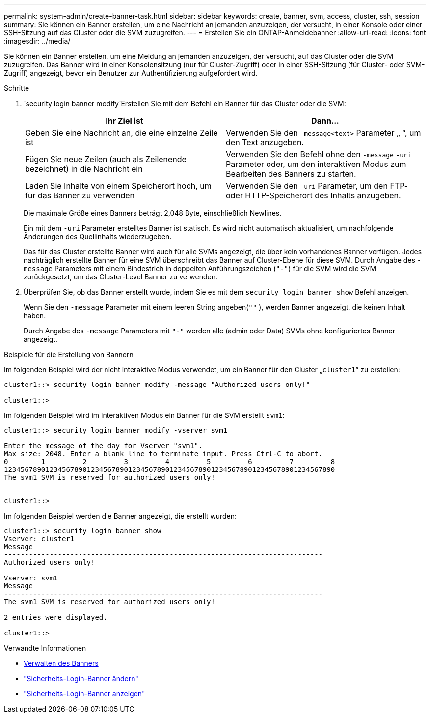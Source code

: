 ---
permalink: system-admin/create-banner-task.html 
sidebar: sidebar 
keywords: create, banner, svm, access, cluster, ssh, session 
summary: Sie können ein Banner erstellen, um eine Nachricht an jemanden anzuzeigen, der versucht, in einer Konsole oder einer SSH-Sitzung auf das Cluster oder die SVM zuzugreifen. 
---
= Erstellen Sie ein ONTAP-Anmeldebanner
:allow-uri-read: 
:icons: font
:imagesdir: ../media/


[role="lead"]
Sie können ein Banner erstellen, um eine Meldung an jemanden anzuzeigen, der versucht, auf das Cluster oder die SVM zuzugreifen. Das Banner wird in einer Konsolensitzung (nur für Cluster-Zugriff) oder in einer SSH-Sitzung (für Cluster- oder SVM-Zugriff) angezeigt, bevor ein Benutzer zur Authentifizierung aufgefordert wird.

.Schritte
.  `security login banner modify`Erstellen Sie mit dem Befehl ein Banner für das Cluster oder die SVM:
+
|===
| Ihr Ziel ist | Dann... 


 a| 
Geben Sie eine Nachricht an, die eine einzelne Zeile ist
 a| 
Verwenden Sie den `-message`[.code]``<text>`` Parameter „ “, um den Text anzugeben.



 a| 
Fügen Sie neue Zeilen (auch als Zeilenende bezeichnet) in die Nachricht ein
 a| 
Verwenden Sie den Befehl ohne den `-message` `-uri` Parameter oder, um den interaktiven Modus zum Bearbeiten des Banners zu starten.



 a| 
Laden Sie Inhalte von einem Speicherort hoch, um für das Banner zu verwenden
 a| 
Verwenden Sie den `-uri` Parameter, um den FTP- oder HTTP-Speicherort des Inhalts anzugeben.

|===
+
Die maximale Größe eines Banners beträgt 2,048 Byte, einschließlich Newlines.

+
Ein mit dem `-uri` Parameter erstelltes Banner ist statisch. Es wird nicht automatisch aktualisiert, um nachfolgende Änderungen des Quellinhalts wiederzugeben.

+
Das für das Cluster erstellte Banner wird auch für alle SVMs angezeigt, die über kein vorhandenes Banner verfügen. Jedes nachträglich erstellte Banner für eine SVM überschreibt das Banner auf Cluster-Ebene für diese SVM. Durch Angabe des `-message` Parameters mit einem Bindestrich in doppelten Anführungszeichen (`"-"`) für die SVM wird die SVM zurückgesetzt, um das Cluster-Level Banner zu verwenden.

. Überprüfen Sie, ob das Banner erstellt wurde, indem Sie es mit dem `security login banner show` Befehl anzeigen.
+
Wenn Sie den `-message` Parameter mit einem leeren String angeben(`""` ), werden Banner angezeigt, die keinen Inhalt haben.

+
Durch Angabe des `-message` Parameters mit `"-"` werden alle (admin oder Data) SVMs ohne konfiguriertes Banner angezeigt.



.Beispiele für die Erstellung von Bannern
Im folgenden Beispiel wird der nicht interaktive Modus verwendet, um ein Banner für den Cluster „`cluster1`“ zu erstellen:

[listing]
----
cluster1::> security login banner modify -message "Authorized users only!"

cluster1::>
----
Im folgenden Beispiel wird im interaktiven Modus ein Banner für die SVM erstellt `svm1`:

[listing]
----
cluster1::> security login banner modify -vserver svm1

Enter the message of the day for Vserver "svm1".
Max size: 2048. Enter a blank line to terminate input. Press Ctrl-C to abort.
0        1         2         3         4         5         6         7         8
12345678901234567890123456789012345678901234567890123456789012345678901234567890
The svm1 SVM is reserved for authorized users only!


cluster1::>
----
Im folgenden Beispiel werden die Banner angezeigt, die erstellt wurden:

[listing]
----
cluster1::> security login banner show
Vserver: cluster1
Message
-----------------------------------------------------------------------------
Authorized users only!

Vserver: svm1
Message
-----------------------------------------------------------------------------
The svm1 SVM is reserved for authorized users only!

2 entries were displayed.

cluster1::>
----
.Verwandte Informationen
* xref:manage-banner-reference.adoc[Verwalten des Banners]
* link:https://docs.netapp.com/us-en/ontap-cli/security-login-banner-modify.html["Sicherheits-Login-Banner ändern"^]
* link:https://docs.netapp.com/us-en/ontap-cli/security-login-banner-show.html["Sicherheits-Login-Banner anzeigen"^]

